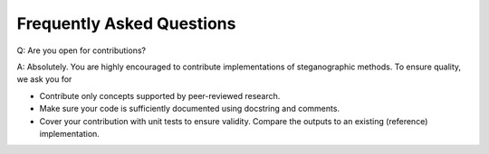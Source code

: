 Frequently Asked Questions
===================================

Q: Are you open for contributions?

A: Absolutely. You are highly encouraged to contribute implementations of steganographic methods. To ensure quality, we ask you for

- Contribute only concepts supported by peer-reviewed research.
- Make sure your code is sufficiently documented using docstring and comments.
- Cover your contribution with unit tests to ensure validity. Compare the outputs to an existing (reference) implementation.
